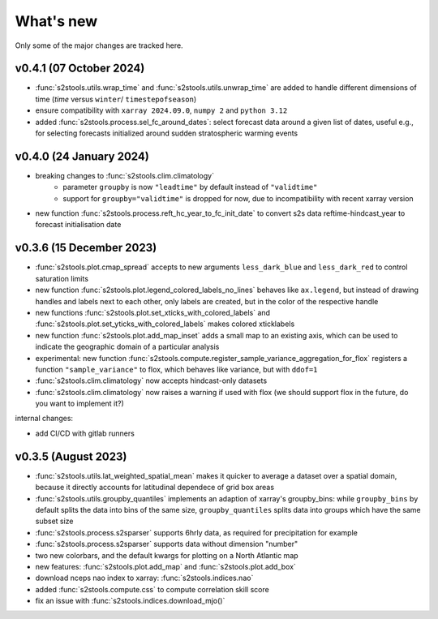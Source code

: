 .. _whatsnew:

What's new
=========================

Only some of the major changes are tracked here.

v0.4.1 (07 October 2024)
------------------------
- :func:`s2stools.utils.wrap_time` and :func:`s2stools.utils.unwrap_time` are added to handle different dimensions of time (`time` versus ``winter``/ ``timestepofseason``)
- ensure compatibility with ``xarray 2024.09.0``, ``numpy 2`` and ``python 3.12``
- added :func:`s2stools.process.sel_fc_around_dates`: select forecast data around a given list of dates, useful e.g., for selecting forecasts initialized around sudden stratospheric warming events

v0.4.0 (24 January 2024)
------------------------
- breaking changes to :func:`s2stools.clim.climatology`
    - parameter ``groupby`` is now ``"leadtime"`` by default instead of ``"validtime"``
    - support for ``groupby="validtime"`` is dropped for now, due to incompatibility with recent xarray version
- new function :func:`s2stools.process.reft_hc_year_to_fc_init_date` to convert s2s data reftime-hindcast_year to forecast initialisation date

v0.3.6 (15 December 2023)
-------------------------

- :func:`s2stools.plot.cmap_spread` accepts to new arguments ``less_dark_blue`` and ``less_dark_red`` to control saturation limits
- new function :func:`s2stools.plot.legend_colored_labels_no_lines` behaves like ``ax.legend``, but instead of drawing handles and labels next to each other, only labels are created, but in the color of the respective handle
- new functions :func:`s2stools.plot.set_xticks_with_colored_labels` and :func:`s2stools.plot.set_yticks_with_colored_labels` makes colored xticklabels
- new function :func:`s2stools.plot.add_map_inset` adds a small map to an existing axis, which can be used to indicate the geographic domain of a particular analysis
- experimental: new function :func:`s2stools.compute.register_sample_variance_aggregation_for_flox` registers a function ``"sample_variance"`` to flox, which behaves like variance, but with ``ddof=1``
- :func:`s2stools.clim.climatology` now accepts hindcast-only datasets
- :func:`s2stools.clim.climatology` now raises a warning if used with flox (we should support flox in the future, do you want to implement it?)

internal changes:

- add CI/CD with gitlab runners

v0.3.5 (August 2023)
--------------------

- :func:`s2stools.utils.lat_weighted_spatial_mean` makes it quicker to average a dataset over a spatial domain, because it directly accounts for latitudinal dependece of grid box areas
- :func:`s2stools.utils.groupby_quantiles` implements an adaption of xarray's groupby_bins: while ``groupby_bins`` by default splits the data into bins of the same size, ``groupby_quantiles`` splits data into groups which have the same subset size
- :func:`s2stools.process.s2sparser` supports 6hrly data, as required for precipitation for example
- :func:`s2stools.process.s2sparser` supports data without dimension "number"
- two new colorbars, and the default kwargs for plotting on a North Atlantic map
- new features: :func:`s2stools.plot.add_map` and :func:`s2stools.plot.add_box`
- download nceps nao index to xarray: :func:`s2stools.indices.nao`
- added :func:`s2stools.compute.css` to compute correlation skill score
- fix an issue with :func:`s2stools.indices.download_mjo()`